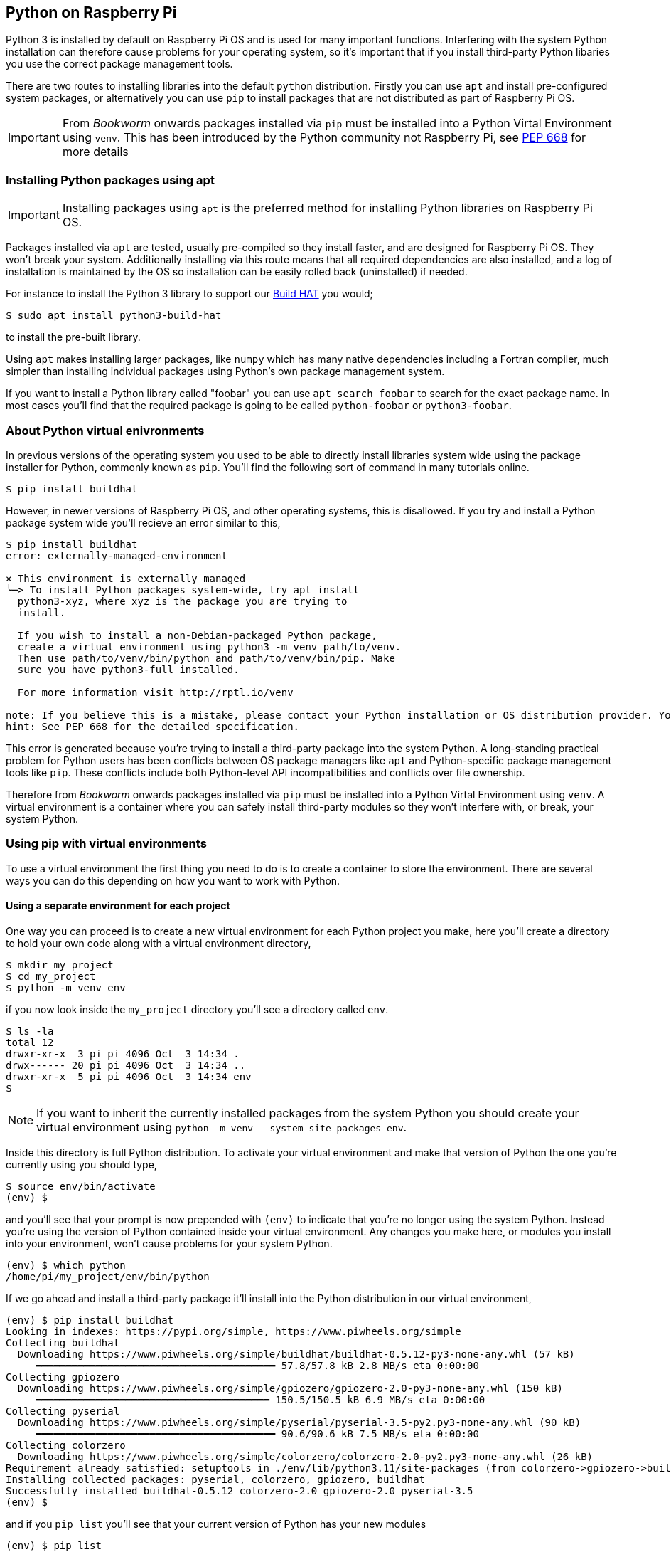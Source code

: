 == Python on Raspberry Pi

Python 3 is installed by default on Raspberry Pi OS and is used for many important functions. Interfering with the system Python installation can therefore cause problems for your operating system, so it's important that if you install third-party Python libaries you use the correct package management tools.

There are two routes to installing libraries into the default `python` distribution. Firstly you can use `apt` and install pre-configured system packages, or alternatively you can use `pip` to install packages that are not distributed as part of Raspberry Pi OS.

IMPORTANT: From _Bookworm_ onwards packages installed via `pip` must be installed into a Python Virtal Environment using `venv`. This has been introduced by the Python community not Raspberry Pi, see https://peps.python.org/pep-0668/[PEP 668] for more details

=== Installing Python packages using apt

IMPORTANT: Installing packages using `apt` is the preferred method for installing Python libraries on Raspberry Pi OS. 

Packages installed via `apt` are tested, usually pre-compiled so they install faster, and are designed for Raspberry Pi OS. They won't break your system. Additionally installing via this route means that all required dependencies are also installed, and a log of installation is maintained by the OS so installation can be easily rolled back (uninstalled) if needed.

For instance to install the Python 3 library to support our xref:../accessories/build-hat.adoc[Build HAT] you would;

[source,bash]
----
$ sudo apt install python3-build-hat
----

to install the pre-built library. 

Using `apt` makes installing larger packages, like `numpy` which has many native dependencies including a Fortran compiler, much simpler than installing individual packages using Python's own package management system.

If you want to install a Python library called "foobar" you can use `apt search foobar` to search for the exact package name. In most cases you'll find that the required package is going to be called `python-foobar` or `python3-foobar`.

=== About Python virtual enivronments

In previous versions of the operating system you used to be able to directly install libraries system wide using the package installer for Python, commonly known as `pip`. You'll find the following sort of command in many tutorials online.

[source,bash]
----
$ pip install buildhat
----

However, in newer versions of Raspberry Pi OS, and other operating systems, this is disallowed. If you try and install a Python package system wide you'll recieve an error similar to this,

[source,bash]
----
$ pip install buildhat
error: externally-managed-environment

× This environment is externally managed
╰─> To install Python packages system-wide, try apt install
  python3-xyz, where xyz is the package you are trying to
  install.

  If you wish to install a non-Debian-packaged Python package,
  create a virtual environment using python3 -m venv path/to/venv.
  Then use path/to/venv/bin/python and path/to/venv/bin/pip. Make
  sure you have python3-full installed.

  For more information visit http://rptl.io/venv

note: If you believe this is a mistake, please contact your Python installation or OS distribution provider. You can override this, at the risk of breaking your Python installation or OS, by passing --break-system-packages.
hint: See PEP 668 for the detailed specification.
----

This error is generated because you're trying to install a third-party package into the system Python. A long-standing practical problem for Python users has been conflicts between OS package managers like `apt` and Python-specific package management tools like `pip`. These conflicts include both Python-level API incompatibilities and conflicts over file ownership.

Therefore from _Bookworm_ onwards packages installed via `pip` must be installed into a Python Virtal Environment using `venv`. A virtual environment is a container where you can safely install third-party modules so they won't interfere with, or break, your system Python.

=== Using pip with virtual environments

To use a virtual environment the first thing you need to do is to create a container to store the environment. There are several ways you can do this depending on how you want to work with Python.

==== Using a separate environment for each project

One way you can proceed is to create a new virtual environment for each Python project you make, here you'll create a directory to hold your own code along with a virtual environment directory, 

[source,bash]
----
$ mkdir my_project
$ cd my_project
$ python -m venv env
----

if you now look inside the `my_project` directory you'll see a directory called `env`.

[source,bash]
----
$ ls -la
total 12
drwxr-xr-x  3 pi pi 4096 Oct  3 14:34 .
drwx------ 20 pi pi 4096 Oct  3 14:34 ..
drwxr-xr-x  5 pi pi 4096 Oct  3 14:34 env
$
----

NOTE: If you want to inherit the currently installed packages from the system Python you should create your virtual environment using `python -m venv --system-site-packages env`.

Inside this directory is full Python distribution. To activate your virtual environment and make that version of Python the one you're currently using you should type,

[source,bash]
----
$ source env/bin/activate
(env) $
----

and you'll see that your prompt is now prepended with `(env)` to indicate that you're no longer using the system Python. Instead you're using the version of Python contained inside your virtual environment. Any changes you make here, or modules you install into your environment, won't cause problems for your system Python.

[source,bash]
----
(env) $ which python
/home/pi/my_project/env/bin/python
----

If we go ahead and install a third-party package it'll install into the Python distribution in our virtual environment,

[source,bash]
----
(env) $ pip install buildhat
Looking in indexes: https://pypi.org/simple, https://www.piwheels.org/simple
Collecting buildhat
  Downloading https://www.piwheels.org/simple/buildhat/buildhat-0.5.12-py3-none-any.whl (57 kB)
     ━━━━━━━━━━━━━━━━━━━━━━━━━━━━━━━━━━━━━━━━ 57.8/57.8 kB 2.8 MB/s eta 0:00:00
Collecting gpiozero
  Downloading https://www.piwheels.org/simple/gpiozero/gpiozero-2.0-py3-none-any.whl (150 kB)
     ━━━━━━━━━━━━━━━━━━━━━━━━━━━━━━━━━━━━━━━ 150.5/150.5 kB 6.9 MB/s eta 0:00:00
Collecting pyserial
  Downloading https://www.piwheels.org/simple/pyserial/pyserial-3.5-py2.py3-none-any.whl (90 kB)
     ━━━━━━━━━━━━━━━━━━━━━━━━━━━━━━━━━━━━━━━━ 90.6/90.6 kB 7.5 MB/s eta 0:00:00
Collecting colorzero
  Downloading https://www.piwheels.org/simple/colorzero/colorzero-2.0-py2.py3-none-any.whl (26 kB)
Requirement already satisfied: setuptools in ./env/lib/python3.11/site-packages (from colorzero->gpiozero->buildhat) (66.1.1)
Installing collected packages: pyserial, colorzero, gpiozero, buildhat
Successfully installed buildhat-0.5.12 colorzero-2.0 gpiozero-2.0 pyserial-3.5
(env) $
----

and if you `pip list` you'll see that your current version of Python has your new modules 

[source,bash]
----
(env) $ pip list
Package    Version
---------- -------
buildhat   0.5.12
colorzero  2.0
gpiozero   2.0
pip        23.0.1
pyserial   3.5
setuptools 66.1.1
----

After writing your code, you can run it from the command line inside the virtual environment as you'd expect by invoking Python as normal.

[source,bash]
----
(env) $ ls -la
total 12
drwxr-xr-x  3 pi pi 4096 Oct  3 14:34 .
drwx------ 20 pi pi 4096 Oct  3 14:34 ..
drwxr-xr-x  5 pi pi 4096 Oct  3 14:34 env
-rw-r--r--  1 pi pi    0 Oct  3 14:45 my_code.py
(env) $ python my_code.py
Hello World!
(env) $
----

You can leave your virtual environment and return to using the system Python by typing,

[source,bash]
----
(env) $ deactivate
$
----

and prove to yourself you've done so by checking the installed packages using `pip list`. You'll see there is a considerable difference!

==== Using a separate environment for each user

An alternative method to creating a virtual environment for each of your Python projects is to create a single virtual environment for your user account and then activate that environment before running any of your Python code. This approach may be preferred if you commonly install the same set of modules for each project, and don't want to have to bother creating individual Python environments for each project essentially just duplicating your environment.

[source,bash]
----
$ python -m venv ~/.env
$ source ~/.env/bin/activate
(.env) $
----

We can again check we're in a separate environment by using `pip list`,

[source,bash]
----
(.env) $ pip list
Package    Version
---------- -------
pip        23.0.1
setuptools 66.1.1
----

and leave it using `deactivate`.

[source,bash]
----
(.env) $ deactivate
$
----



